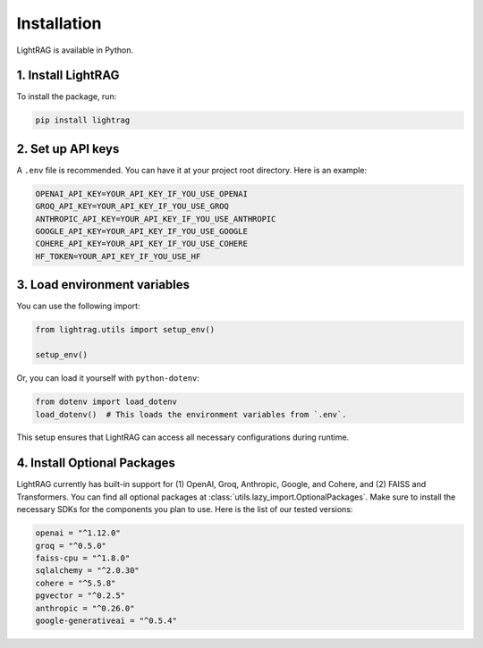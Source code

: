 Installation
============

LightRAG is available in Python.

1. Install LightRAG
~~~~~~~~~~~~~~~~~~~~

To install the package, run:

.. code-block:: bash

   pip install lightrag



2. Set up API keys
~~~~~~~~~~~~~~~~~~~

A ``.env`` file is recommended.
You can have it at your project root directory.
Here is an example:



.. code-block:: bash

    OPENAI_API_KEY=YOUR_API_KEY_IF_YOU_USE_OPENAI
    GROQ_API_KEY=YOUR_API_KEY_IF_YOU_USE_GROQ
    ANTHROPIC_API_KEY=YOUR_API_KEY_IF_YOU_USE_ANTHROPIC
    GOOGLE_API_KEY=YOUR_API_KEY_IF_YOU_USE_GOOGLE
    COHERE_API_KEY=YOUR_API_KEY_IF_YOU_USE_COHERE
    HF_TOKEN=YOUR_API_KEY_IF_YOU_USE_HF


3. Load environment variables
~~~~~~~~~~~~~~~~~~~~~~~~~~~~~~

You can use the following import:

.. code-block:: python

   from lightrag.utils import setup_env()

   setup_env()

Or, you can load it yourself with ``python-dotenv``:

.. code-block:: python

   from dotenv import load_dotenv
   load_dotenv()  # This loads the environment variables from `.env`.

This setup ensures that LightRAG can access all necessary configurations during runtime.

4. Install Optional Packages
~~~~~~~~~~~~~~~~~~~~~~~~~~~~~


LightRAG currently has built-in support for (1) OpenAI, Groq, Anthropic, Google, and Cohere, and (2) FAISS and Transformers.
You can find all optional packages at :class:`utils.lazy_import.OptionalPackages`.
Make sure to install the necessary SDKs for the components you plan to use.
Here is the list of our tested versions:


.. code-block::

    openai = "^1.12.0"
    groq = "^0.5.0"
    faiss-cpu = "^1.8.0"
    sqlalchemy = "^2.0.30"
    cohere = "^5.5.8"
    pgvector = "^0.2.5"
    anthropic = "^0.26.0"
    google-generativeai = "^0.5.4"






.. Poetry Installation
.. --------------------------

.. Developers and contributors who need access to the source code or wish to contribute to the project should set up their environment as follows:

.. 1. **Clone the Repository:**

..    Start by cloning the LightRAG repository to your local machine:

..    .. code-block:: bash

..       git clone https://github.com/SylphAI-Inc/LightRAG
..       cd LightRAG

.. 2. **Configure API Keys:**

..    Copy the example environment file and add your API keys:

..    .. code-block:: bash

..       cp .env.example .env
..       # Open .env and fill in your API keys

.. 3. **Install Dependencies:**

..    Use Poetry to install the dependencies and set up the virtual environment:

..    .. code-block:: bash

..       poetry install
..       poetry shell

.. 4. **Verification:**

..    Now, you should be able to run any file within the repository or execute tests to confirm everything is set up correctly.
